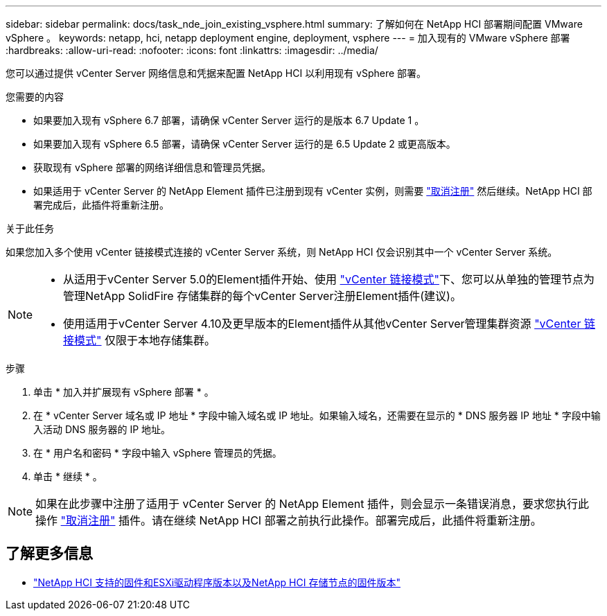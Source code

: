 ---
sidebar: sidebar 
permalink: docs/task_nde_join_existing_vsphere.html 
summary: 了解如何在 NetApp HCI 部署期间配置 VMware vSphere 。 
keywords: netapp, hci, netapp deployment engine, deployment, vsphere 
---
= 加入现有的 VMware vSphere 部署
:hardbreaks:
:allow-uri-read: 
:nofooter: 
:icons: font
:linkattrs: 
:imagesdir: ../media/


[role="lead"]
您可以通过提供 vCenter Server 网络信息和凭据来配置 NetApp HCI 以利用现有 vSphere 部署。

.您需要的内容
* 如果要加入现有 vSphere 6.7 部署，请确保 vCenter Server 运行的是版本 6.7 Update 1 。
* 如果要加入现有 vSphere 6.5 部署，请确保 vCenter Server 运行的是 6.5 Update 2 或更高版本。
* 获取现有 vSphere 部署的网络详细信息和管理员凭据。
* 如果适用于 vCenter Server 的 NetApp Element 插件已注册到现有 vCenter 实例，则需要 https://docs.netapp.com/us-en/vcp/task_vcp_unregister.html["取消注册"^] 然后继续。NetApp HCI 部署完成后，此插件将重新注册。


.关于此任务
如果您加入多个使用 vCenter 链接模式连接的 vCenter Server 系统，则 NetApp HCI 仅会识别其中一个 vCenter Server 系统。

[NOTE]
====
* 从适用于vCenter Server 5.0的Element插件开始、使用 https://docs.netapp.com/us-en/vcp/vcp_concept_linkedmode.html["vCenter 链接模式"^]下、您可以从单独的管理节点为管理NetApp SolidFire 存储集群的每个vCenter Server注册Element插件(建议)。
* 使用适用于vCenter Server 4.10及更早版本的Element插件从其他vCenter Server管理集群资源 https://docs.netapp.com/us-en/vcp/vcp_concept_linkedmode.html["vCenter 链接模式"^] 仅限于本地存储集群。


====
.步骤
. 单击 * 加入并扩展现有 vSphere 部署 * 。
. 在 * vCenter Server 域名或 IP 地址 * 字段中输入域名或 IP 地址。如果输入域名，还需要在显示的 * DNS 服务器 IP 地址 * 字段中输入活动 DNS 服务器的 IP 地址。
. 在 * 用户名和密码 * 字段中输入 vSphere 管理员的凭据。
. 单击 * 继续 * 。



NOTE: 如果在此步骤中注册了适用于 vCenter Server 的 NetApp Element 插件，则会显示一条错误消息，要求您执行此操作 https://docs.netapp.com/us-en/vcp/task_vcp_unregister.html["取消注册"^] 插件。请在继续 NetApp HCI 部署之前执行此操作。部署完成后，此插件将重新注册。

[discrete]
== 了解更多信息

* link:firmware_driver_versions.html["NetApp HCI 支持的固件和ESXi驱动程序版本以及NetApp HCI 存储节点的固件版本"]


